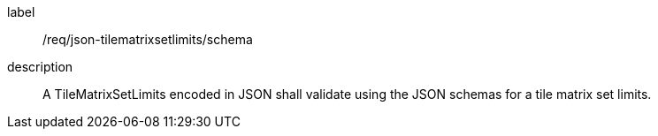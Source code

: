 
[[req_json_tilematrixsetlimits_schema]]
[requirement]
====
[%metadata]
label:: /req/json-tilematrixsetlimits/schema
description:: A TileMatrixSetLimits encoded in JSON shall validate using the JSON
schemas for a tile matrix set limits.
====